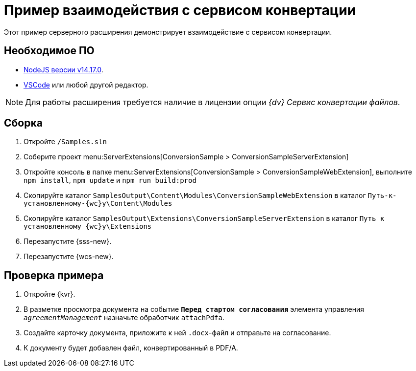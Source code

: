 = Пример взаимодействия с сервисом конвертации

Этот пример серверного расширения демонстрирует взаимодействие с сервисом конвертации.

== Необходимое ПО

* https://nodejs.org/en/[NodeJS версии v14.17.0].
* https://code.visualstudio.com/[VSCode] или любой другой редактор.

NOTE: Для работы расширения требуется наличие в лицензии опции _{dv} Сервис конвертации файлов_.

== Сборка

. Откройте `/Samples.sln`
. Соберите проект menu:ServerExtensions[ConversionSample > ConversionSampleServerExtension]
. Откройте консоль в папке menu:ServerExtensions[ConversionSample > ConversionSampleWebExtension], выполните `npm install`, `npm update` и `npm run build:prod`
. Скопируйте каталог `SamplesOutput\Content\Modules\ConversionSampleWebExtension` в каталог `Путь-к-установленному-{wc}у\Content\Modules`
. Скопируйте каталог `SamplesOutput\Extensions\ConversionSampleServerExtension` в каталог `Путь к установленному {wc}у\Extensions`
. Перезапустите {sss-new}.
. Перезапустите {wcs-new}.

== Проверка примера

. Откройте {kvr}.
. В разметке просмотра документа на событие `*Перед стартом согласования*` элемента управления `_agreementManagement_` назначьте обработчик `attachPdfa`.
. Создайте карточку документа, приложите к ней `.docx`-файл и отправьте на согласование.
. К документу будет добавлен файл, конвертированный в PDF/A.
